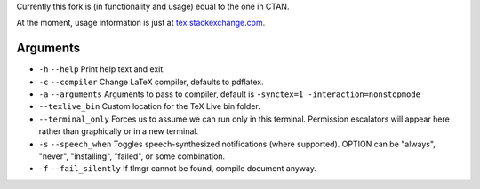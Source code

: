 Currently this fork is (in functionality and usage) equal to the one in CTAN.

At the moment, usage information is just at `tex.stackexchange.com <https://tex.stackexchange.com/a/463842/98850>`_.

Arguments
---------

* ``-h`` ``--help`` Print help text and exit.
* ``-c`` ``--compiler`` Change LaTeX compiler, defaults to pdflatex.
* ``-a`` ``--arguments`` Arguments to pass to compiler, default is ``-synctex=1 -interaction=nonstopmode``
* ``--texlive_bin`` Custom location for the TeX Live bin folder.
* ``--terminal_only`` Forces us to assume we can run only in this terminal.  Permission escalators will appear here rather than graphically or in a new terminal.
* ``-s`` ``--speech_when`` Toggles speech-synthesized notifications (where supported).  OPTION can be "always", "never", "installing", "failed", or some combination.
* ``-f`` ``--fail_silently`` If tlmgr cannot be found, compile document anyway.
